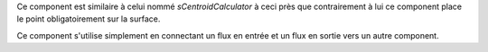 Ce component est similaire à celui nommé *sCentroidCalculator* à ceci près que 
contrairement à lui ce component place le point obligatoirement sur la surface.

Ce component s'utilise simplement en connectant un flux en entrée et un flux en 
sortie vers un autre component.